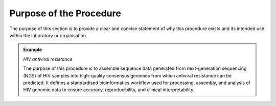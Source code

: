 Purpose of the Procedure
========================

The purpose of this section is to provide a clear and concise statement of why this procedure exists and its intended use within the laboratory or organisation.

.. admonition:: Example

   *HIV antiviral resistance*

   The purpose of this procedure is to assemble sequence data generated from next-generation sequencing (NGS) of HIV samples into high-quality consensus genomes from which antiviral resistance can be predicted. It defines a standardised bioinformatics workflow used for processing, assembly, and analysis of HIV genomic data to ensure accuracy, reproducibility, and clinical interpretability.
